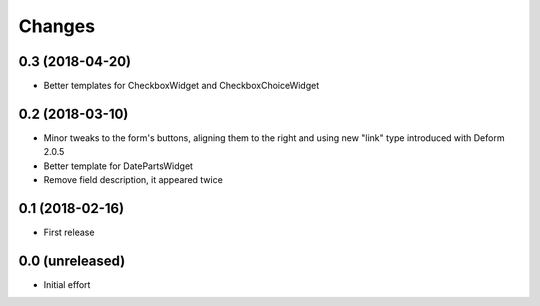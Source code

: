 .. -*- coding: utf-8 -*-

Changes
-------

0.3 (2018-04-20)
~~~~~~~~~~~~~~~~

- Better templates for CheckboxWidget and CheckboxChoiceWidget


0.2 (2018-03-10)
~~~~~~~~~~~~~~~~

- Minor tweaks to the form's buttons, aligning them to the right and using new "link" type
  introduced with Deform 2.0.5

- Better template for DatePartsWidget

- Remove field description, it appeared twice


0.1 (2018-02-16)
~~~~~~~~~~~~~~~~

- First release


0.0 (unreleased)
~~~~~~~~~~~~~~~~

- Initial effort
